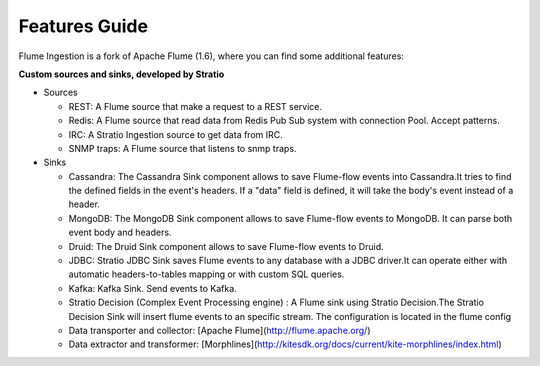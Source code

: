 Features Guide
**************

Flume Ingestion is a fork of Apache Flume (1.6), where you can find some additional features:


**Custom sources and sinks, developed by Stratio**

-   Sources

    -  REST:    A Flume source that make a request to a REST service.

    -  Redis:   A Flume source that read data from Redis Pub Sub system with connection Pool. Accept patterns.

    -  IRC:     A Stratio Ingestion source to get data from IRC.

    -  SNMP traps:  A Flume source that listens to snmp traps.



-   Sinks

    -   Cassandra:  The Cassandra Sink component allows to save Flume-flow events into Cassandra.It tries to find the defined fields in the event's headers. If a "data" field is defined, it will take the body's event instead of a header.

    -   MongoDB: The MongoDB Sink component allows to save Flume-flow events to MongoDB. It can parse both event body and headers.

    -   Druid: The Druid Sink component allows to save Flume-flow events to Druid.

    -   JDBC: Stratio JDBC Sink saves Flume events to any database with a JDBC driver.It can operate either with automatic headers-to-tables mapping or with custom SQL queries.

    -   Kafka:  Kafka Sink.  Send events to Kafka.

    -   Stratio Decision (Complex Event Processing engine) :    A Flume sink using Stratio Decision.The Stratio Decision Sink will insert flume events to an specific stream. The configuration is located in the flume config

    -   Data transporter and collector: [Apache Flume](http://flume.apache.org/)

    -   Data extractor and transformer: [Morphlines](http://kitesdk.org/docs/current/kite-morphlines/index.html)


